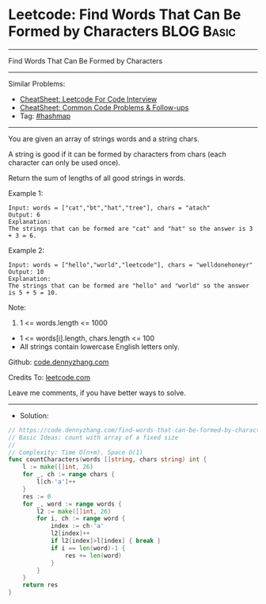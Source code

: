 * Leetcode: Find Words That Can Be Formed by Characters          :BLOG:Basic:
#+STARTUP: showeverything
#+OPTIONS: toc:nil \n:t ^:nil creator:nil d:nil
:PROPERTIES:
:type:     hashmap
:END:
---------------------------------------------------------------------
Find Words That Can Be Formed by Characters
---------------------------------------------------------------------
#+BEGIN_HTML
<a href="https://github.com/dennyzhang/code.dennyzhang.com/tree/master/problems/find-words-that-can-be-formed-by-characters"><img align="right" width="200" height="183" src="https://www.dennyzhang.com/wp-content/uploads/denny/watermark/github.png" /></a>
#+END_HTML
Similar Problems:
- [[https://cheatsheet.dennyzhang.com/cheatsheet-leetcode-A4][CheatSheet: Leetcode For Code Interview]]
- [[https://cheatsheet.dennyzhang.com/cheatsheet-followup-A4][CheatSheet: Common Code Problems & Follow-ups]]
- Tag: [[https://code.dennyzhang.com/review-hashmap][#hashmap]]
---------------------------------------------------------------------
You are given an array of strings words and a string chars.

A string is good if it can be formed by characters from chars (each character can only be used once).

Return the sum of lengths of all good strings in words.

Example 1:
#+BEGIN_EXAMPLE
Input: words = ["cat","bt","hat","tree"], chars = "atach"
Output: 6
Explanation: 
The strings that can be formed are "cat" and "hat" so the answer is 3 + 3 = 6.
#+END_EXAMPLE

Example 2:
#+BEGIN_EXAMPLE
Input: words = ["hello","world","leetcode"], chars = "welldonehoneyr"
Output: 10
Explanation: 
The strings that can be formed are "hello" and "world" so the answer is 5 + 5 = 10.
#+END_EXAMPLE
 
Note:

1. 1 <= words.length <= 1000
- 1 <= words[i].length, chars.length <= 100
- All strings contain lowercase English letters only.

Github: [[https://github.com/dennyzhang/code.dennyzhang.com/tree/master/problems/find-words-that-can-be-formed-by-characters][code.dennyzhang.com]]

Credits To: [[https://leetcode.com/problems/find-words-that-can-be-formed-by-characters/description/][leetcode.com]]

Leave me comments, if you have better ways to solve.
---------------------------------------------------------------------
- Solution:

#+BEGIN_SRC go
// https://code.dennyzhang.com/find-words-that-can-be-formed-by-characters
// Basic Ideas: count with array of a fixed size
//
// Complexity: Time O(n+m), Space O(1)
func countCharacters(words []string, chars string) int {
    l := make([]int, 26)  
    for _, ch := range chars {
        l[ch-'a']++
    }
    res := 0
    for _, word := range words {
        l2 := make([]int, 26)
        for i, ch := range word {
            index := ch-'a'
            l2[index]++
            if l2[index]>l[index] { break }
            if i == len(word)-1 {
                res += len(word)
            }
        }
    }
    return res
}
#+END_SRC

#+BEGIN_HTML
<div style="overflow: hidden;">
<div style="float: left; padding: 5px"> <a href="https://www.linkedin.com/in/dennyzhang001"><img src="https://www.dennyzhang.com/wp-content/uploads/sns/linkedin.png" alt="linkedin" /></a></div>
<div style="float: left; padding: 5px"><a href="https://github.com/dennyzhang"><img src="https://www.dennyzhang.com/wp-content/uploads/sns/github.png" alt="github" /></a></div>
<div style="float: left; padding: 5px"><a href="https://www.dennyzhang.com/slack" target="_blank" rel="nofollow"><img src="https://www.dennyzhang.com/wp-content/uploads/sns/slack.png" alt="slack"/></a></div>
</div>
#+END_HTML
